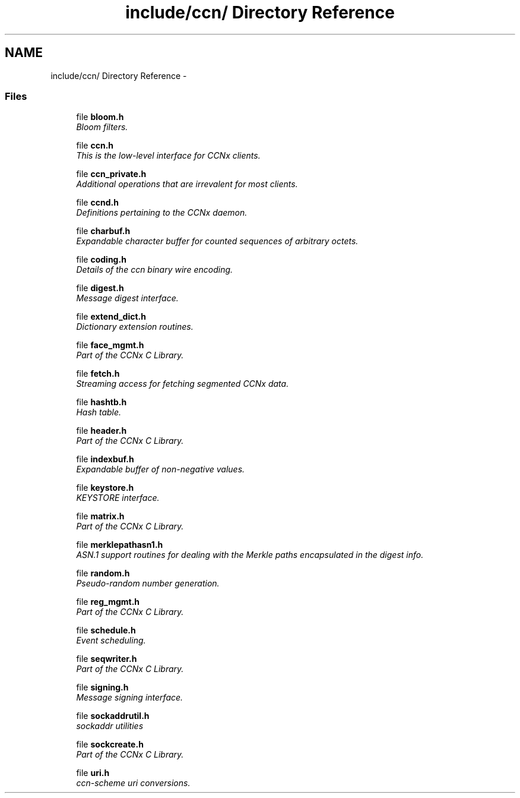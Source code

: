 .TH "include/ccn/ Directory Reference" 3 "14 Sep 2011" "Version 0.4.1" "Content-Centric Networking in C" \" -*- nroff -*-
.ad l
.nh
.SH NAME
include/ccn/ Directory Reference \- 
.SS "Files"

.in +1c
.ti -1c
.RI "file \fBbloom.h\fP"
.br
.RI "\fIBloom filters. \fP"
.PP
.in +1c

.ti -1c
.RI "file \fBccn.h\fP"
.br
.RI "\fIThis is the low-level interface for CCNx clients. \fP"
.PP
.in +1c

.ti -1c
.RI "file \fBccn_private.h\fP"
.br
.RI "\fIAdditional operations that are irrevalent for most clients. \fP"
.PP
.in +1c

.ti -1c
.RI "file \fBccnd.h\fP"
.br
.RI "\fIDefinitions pertaining to the CCNx daemon. \fP"
.PP
.in +1c

.ti -1c
.RI "file \fBcharbuf.h\fP"
.br
.RI "\fIExpandable character buffer for counted sequences of arbitrary octets. \fP"
.PP
.in +1c

.ti -1c
.RI "file \fBcoding.h\fP"
.br
.RI "\fIDetails of the ccn binary wire encoding. \fP"
.PP
.in +1c

.ti -1c
.RI "file \fBdigest.h\fP"
.br
.RI "\fIMessage digest interface. \fP"
.PP
.in +1c

.ti -1c
.RI "file \fBextend_dict.h\fP"
.br
.RI "\fIDictionary extension routines. \fP"
.PP
.in +1c

.ti -1c
.RI "file \fBface_mgmt.h\fP"
.br
.RI "\fIPart of the CCNx C Library. \fP"
.PP
.in +1c

.ti -1c
.RI "file \fBfetch.h\fP"
.br
.RI "\fIStreaming access for fetching segmented CCNx data. \fP"
.PP
.in +1c

.ti -1c
.RI "file \fBhashtb.h\fP"
.br
.RI "\fIHash table. \fP"
.PP
.in +1c

.ti -1c
.RI "file \fBheader.h\fP"
.br
.RI "\fIPart of the CCNx C Library. \fP"
.PP
.in +1c

.ti -1c
.RI "file \fBindexbuf.h\fP"
.br
.RI "\fIExpandable buffer of non-negative values. \fP"
.PP
.in +1c

.ti -1c
.RI "file \fBkeystore.h\fP"
.br
.RI "\fIKEYSTORE interface. \fP"
.PP
.in +1c

.ti -1c
.RI "file \fBmatrix.h\fP"
.br
.RI "\fIPart of the CCNx C Library. \fP"
.PP
.in +1c

.ti -1c
.RI "file \fBmerklepathasn1.h\fP"
.br
.RI "\fIASN.1 support routines for dealing with the Merkle paths encapsulated in the digest info. \fP"
.PP
.in +1c

.ti -1c
.RI "file \fBrandom.h\fP"
.br
.RI "\fIPseudo-random number generation. \fP"
.PP
.in +1c

.ti -1c
.RI "file \fBreg_mgmt.h\fP"
.br
.RI "\fIPart of the CCNx C Library. \fP"
.PP
.in +1c

.ti -1c
.RI "file \fBschedule.h\fP"
.br
.RI "\fIEvent scheduling. \fP"
.PP
.in +1c

.ti -1c
.RI "file \fBseqwriter.h\fP"
.br
.RI "\fIPart of the CCNx C Library. \fP"
.PP
.in +1c

.ti -1c
.RI "file \fBsigning.h\fP"
.br
.RI "\fIMessage signing interface. \fP"
.PP
.in +1c

.ti -1c
.RI "file \fBsockaddrutil.h\fP"
.br
.RI "\fIsockaddr utilities \fP"
.PP
.in +1c

.ti -1c
.RI "file \fBsockcreate.h\fP"
.br
.RI "\fIPart of the CCNx C Library. \fP"
.PP
.in +1c

.ti -1c
.RI "file \fBuri.h\fP"
.br
.RI "\fIccn-scheme uri conversions. \fP"
.PP

.in -1c
